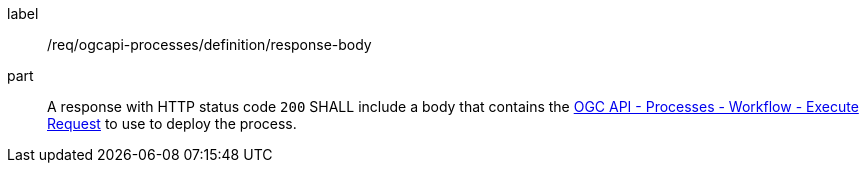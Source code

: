 [[req_ogcapi-processes_definition_response-body]]
[requirement]
====
[%metadata]
label:: /req/ogcapi-processes/definition/response-body
part:: A response with HTTP status code `200` SHALL include a body that contains the <<rc_ogcapi-processes,OGC API - Processes - Workflow - Execute Request>> to use to deploy the process.
====
